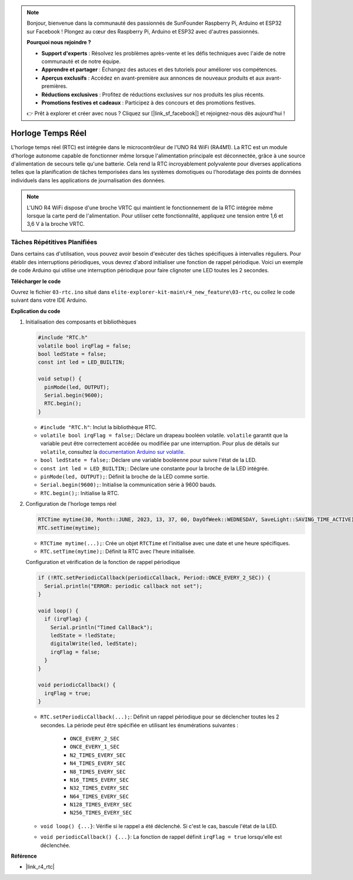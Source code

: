 .. note::

    Bonjour, bienvenue dans la communauté des passionnés de SunFounder Raspberry Pi, Arduino et ESP32 sur Facebook ! Plongez au cœur des Raspberry Pi, Arduino et ESP32 avec d'autres passionnés.

    **Pourquoi nous rejoindre ?**

    - **Support d'experts** : Résolvez les problèmes après-vente et les défis techniques avec l'aide de notre communauté et de notre équipe.
    - **Apprendre et partager** : Échangez des astuces et des tutoriels pour améliorer vos compétences.
    - **Aperçus exclusifs** : Accédez en avant-première aux annonces de nouveaux produits et aux avant-premières.
    - **Réductions exclusives** : Profitez de réductions exclusives sur nos produits les plus récents.
    - **Promotions festives et cadeaux** : Participez à des concours et des promotions festives.

    👉 Prêt à explorer et créer avec nous ? Cliquez sur [|link_sf_facebook|] et rejoignez-nous dès aujourd'hui !

.. _new_rtc:

Horloge Temps Réel
========================================

L'horloge temps réel (RTC) est intégrée dans le microcontrôleur de l'UNO R4 WiFi (RA4M1). La RTC est un module d'horloge autonome capable de fonctionner même lorsque l'alimentation principale est déconnectée, grâce à une source d'alimentation de secours telle qu'une batterie. Cela rend la RTC incroyablement polyvalente pour diverses applications telles que la planification de tâches temporisées dans les systèmes domotiques ou l'horodatage des points de données individuels dans les applications de journalisation des données.

.. note::
    L'UNO R4 WiFi dispose d'une broche VRTC qui maintient le fonctionnement de la RTC intégrée même lorsque la carte perd de l'alimentation. Pour utiliser cette fonctionnalité, appliquez une tension entre 1,6 et 3,6 V à la broche VRTC.


Tâches Répétitives Planifiées
++++++++++++++++++++++++++++++++++++++++++++

Dans certains cas d'utilisation, vous pouvez avoir besoin d'exécuter des tâches spécifiques à intervalles réguliers. Pour établir des interruptions périodiques, vous devrez d'abord initialiser une fonction de rappel périodique. Voici un exemple de code Arduino qui utilise une interruption périodique pour faire clignoter une LED toutes les 2 secondes.


**Télécharger le code**

Ouvrez le fichier ``03-rtc.ino`` situé dans ``elite-explorer-kit-main\r4_new_feature\03-rtc``, ou collez le code suivant dans votre IDE Arduino.

.. raw:: html

   <iframe src=https://create.arduino.cc/editor/sunfounder01/48777cc6-f8a5-4646-b221-36c883ed5a62/preview?embed style="height:510px;width:100%;margin:10px 0" frameborder=0></iframe>


**Explication du code**

1. Initialisation des composants et bibliothèques

   .. code-block:: arduino
   
     #include "RTC.h"
     volatile bool irqFlag = false;
     bool ledState = false;
     const int led = LED_BUILTIN;
   
     void setup() {
       pinMode(led, OUTPUT);
       Serial.begin(9600);
       RTC.begin();
     }
   
   - ``#include "RTC.h"``: Inclut la bibliothèque RTC.
   - ``volatile bool irqFlag = false;``: Déclare un drapeau booléen volatile. ``volatile`` garantit que la variable peut être correctement accédée ou modifiée par une interruption. Pour plus de détails sur ``volatile``, consultez la `documentation Arduino sur volatile <https://www.arduino.cc/reference/en/language/variables/variable-scope-qualifiers/volatile/>`_.
   - ``bool ledState = false;``: Déclare une variable booléenne pour suivre l'état de la LED.
   - ``const int led = LED_BUILTIN;``: Déclare une constante pour la broche de la LED intégrée.
   - ``pinMode(led, OUTPUT);``: Définit la broche de la LED comme sortie.
   - ``Serial.begin(9600);``: Initialise la communication série à 9600 bauds.
   - ``RTC.begin();``: Initialise la RTC.

   .. raw:: html
    
        <br/>

2. Configuration de l'horloge temps réel

   .. code-block:: arduino
   
     RTCTime mytime(30, Month::JUNE, 2023, 13, 37, 00, DayOfWeek::WEDNESDAY, SaveLight::SAVING_TIME_ACTIVE);
     RTC.setTime(mytime);
   
   - ``RTCTime mytime(...);``: Crée un objet ``RTCTime`` et l'initialise avec une date et une heure spécifiques.
   - ``RTC.setTime(mytime);``: Définit la RTC avec l'heure initialisée.
   
   Configuration et vérification de la fonction de rappel périodique
   
   .. code-block:: arduino
   
     if (!RTC.setPeriodicCallback(periodicCallback, Period::ONCE_EVERY_2_SEC)) {
       Serial.println("ERROR: periodic callback not set");
     }
   
     void loop() {
       if (irqFlag) {
         Serial.println("Timed CallBack");
         ledState = !ledState;
         digitalWrite(led, ledState);
         irqFlag = false;
       }
     }
   
     void periodicCallback() {
       irqFlag = true;
     }
   
   - ``RTC.setPeriodicCallback(...);``: Définit un rappel périodique pour se déclencher toutes les 2 secondes. La période peut être spécifiée en utilisant les énumérations suivantes :

      - ``ONCE_EVERY_2_SEC``
      - ``ONCE_EVERY_1_SEC``
      - ``N2_TIMES_EVERY_SEC``
      - ``N4_TIMES_EVERY_SEC``
      - ``N8_TIMES_EVERY_SEC``
      - ``N16_TIMES_EVERY_SEC``
      - ``N32_TIMES_EVERY_SEC``
      - ``N64_TIMES_EVERY_SEC``
      - ``N128_TIMES_EVERY_SEC``
      - ``N256_TIMES_EVERY_SEC``

   - ``void loop() {...}``: Vérifie si le rappel a été déclenché. Si c'est le cas, bascule l'état de la LED.
   - ``void periodicCallback() {...}``: La fonction de rappel définit ``irqFlag = true`` lorsqu'elle est déclenchée.


**Référence**

- |link_r4_rtc|